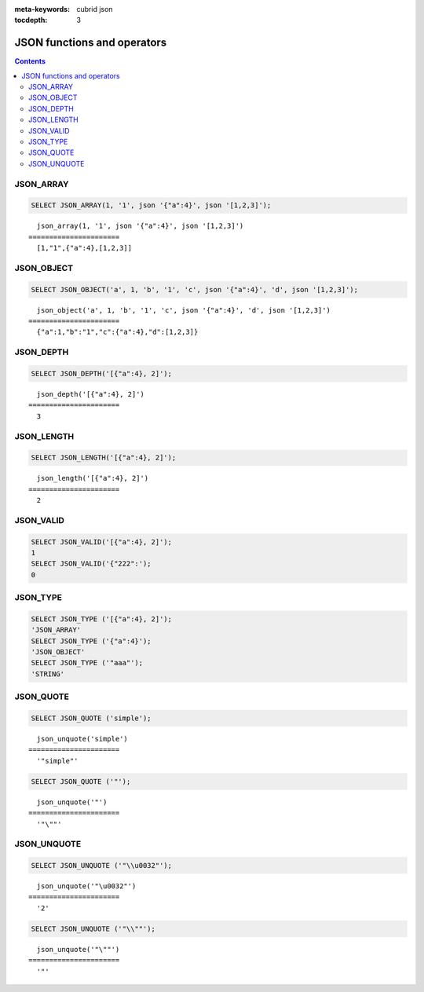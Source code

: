 :meta-keywords: cubrid json

:tocdepth: 3

*********************************
JSON functions and operators
*********************************

.. contents::

JSON_ARRAY
===================================

.. function:: JSON_ARRAY (val1.., valn)

  The **JSON_ARRAY** function creates a json array containing the given val arguments.

.. code-block:: sql

    SELECT JSON_ARRAY(1, '1', json '{"a":4}', json '[1,2,3]');
::

      json_array(1, '1', json '{"a":4}', json '[1,2,3]')
    ======================
      [1,"1",{"a":4},[1,2,3]]

JSON_OBJECT
===================================

.. function:: JSON_ARRAY (string1 key1, val1 val1.., stringn keyn, valn valn)

  The **JSON_OBJECT** function creates a json object containing the given key value pairs given as arguments.

.. code-block:: sql

    SELECT JSON_OBJECT('a', 1, 'b', '1', 'c', json '{"a":4}', 'd', json '[1,2,3]');
::

      json_object('a', 1, 'b', '1', 'c', json '{"a":4}', 'd', json '[1,2,3]')
    ======================
      {"a":1,"b":"1","c":{"a":4},"d":[1,2,3]}

JSON_DEPTH
===================================

.. function:: JSON_DEPTH (json_doc)

  The **JSON_DEPTH** function returns the maximum depth of the json. Any json element of an array or of an object increseases depth by one. Depth count starts at 1. Returns NULL if argument is NULL.

.. code-block:: sql

    SELECT JSON_DEPTH('[{"a":4}, 2]');
::

      json_depth('[{"a":4}, 2]')
    ======================
      3

JSON_LENGTH
===================================

.. function:: JSON_LENGTH (json_doc, [json path])

  The **JSON_LENGTH** function returns the length of the json element at the given path. If no path argument is given, the returned value is the length of the root json element. Returns NULL if any argument is NULL.

.. code-block:: sql

    SELECT JSON_LENGTH('[{"a":4}, 2]');
::

      json_length('[{"a":4}, 2]')
    ======================
      2

JSON_VALID
===================================

.. function:: JSON_VALID (val)

  The **JSON_VALID** function returns 1 if the given val argument is a json or would be castable to json, 0 otherwise. Returns NULL if argument is NULL.

.. code-block:: sql

    SELECT JSON_VALID('[{"a":4}, 2]');
    1
    SELECT JSON_VALID('{"222":');
    0
::

JSON_TYPE
===================================

.. function:: JSON_TYPE (json_val)

  The **JSON_TYPE** function returns the type of the json_val argument as a string.

.. code-block:: sql

    SELECT JSON_TYPE ('[{"a":4}, 2]');
    'JSON_ARRAY'
    SELECT JSON_TYPE ('{"a":4}');
    'JSON_OBJECT'
    SELECT JSON_TYPE ('"aaa"');
    'STRING'
::

JSON_QUOTE
===================================

.. function:: JSON_QUOTE (str)

  Escapes quotes and special characters and surrounds the resulting string in quotes. Returns result as a json_string.

.. code-block:: sql

    SELECT JSON_QUOTE ('simple');
::

      json_unquote('simple')
    ======================
      '"simple"'

.. code-block:: sql

    SELECT JSON_QUOTE ('"');
::

      json_unquote('"')
    ======================
      '"\""'

JSON_UNQUOTE
===================================

.. function:: JSON_UNQUOTE (json_val)

  Unquotes a json_value's json string and returns the resulting string.
  //TODO: NO_BACKSLASH_ESCAPES, escape explainations 

.. code-block:: sql

    SELECT JSON_UNQUOTE ('"\\u0032"');
::

      json_unquote('"\u0032"')
    ======================
      '2'

.. code-block:: sql

    SELECT JSON_UNQUOTE ('"\\""');
::

      json_unquote('"\""')
    ======================
      '"'
